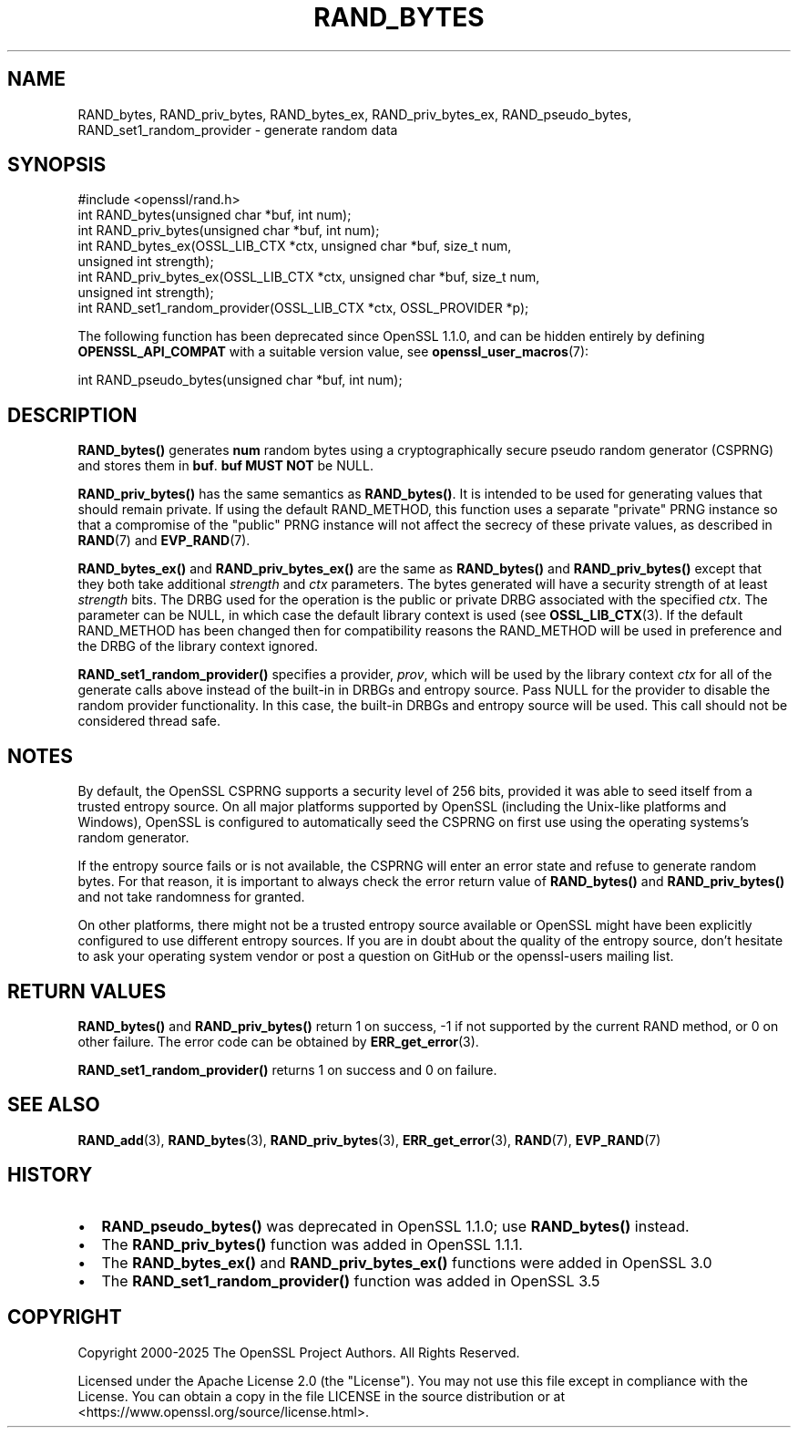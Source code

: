 .\" -*- mode: troff; coding: utf-8 -*-
.\" Automatically generated by Pod::Man 5.01 (Pod::Simple 3.43)
.\"
.\" Standard preamble:
.\" ========================================================================
.de Sp \" Vertical space (when we can't use .PP)
.if t .sp .5v
.if n .sp
..
.de Vb \" Begin verbatim text
.ft CW
.nf
.ne \\$1
..
.de Ve \" End verbatim text
.ft R
.fi
..
.\" \*(C` and \*(C' are quotes in nroff, nothing in troff, for use with C<>.
.ie n \{\
.    ds C` ""
.    ds C' ""
'br\}
.el\{\
.    ds C`
.    ds C'
'br\}
.\"
.\" Escape single quotes in literal strings from groff's Unicode transform.
.ie \n(.g .ds Aq \(aq
.el       .ds Aq '
.\"
.\" If the F register is >0, we'll generate index entries on stderr for
.\" titles (.TH), headers (.SH), subsections (.SS), items (.Ip), and index
.\" entries marked with X<> in POD.  Of course, you'll have to process the
.\" output yourself in some meaningful fashion.
.\"
.\" Avoid warning from groff about undefined register 'F'.
.de IX
..
.nr rF 0
.if \n(.g .if rF .nr rF 1
.if (\n(rF:(\n(.g==0)) \{\
.    if \nF \{\
.        de IX
.        tm Index:\\$1\t\\n%\t"\\$2"
..
.        if !\nF==2 \{\
.            nr % 0
.            nr F 2
.        \}
.    \}
.\}
.rr rF
.\" ========================================================================
.\"
.IX Title "RAND_BYTES 3ossl"
.TH RAND_BYTES 3ossl 2025-04-08 3.5.0 OpenSSL
.\" For nroff, turn off justification.  Always turn off hyphenation; it makes
.\" way too many mistakes in technical documents.
.if n .ad l
.nh
.SH NAME
RAND_bytes, RAND_priv_bytes, RAND_bytes_ex, RAND_priv_bytes_ex,
RAND_pseudo_bytes, RAND_set1_random_provider \- generate random data
.SH SYNOPSIS
.IX Header "SYNOPSIS"
.Vb 1
\& #include <openssl/rand.h>
\&
\& int RAND_bytes(unsigned char *buf, int num);
\& int RAND_priv_bytes(unsigned char *buf, int num);
\&
\& int RAND_bytes_ex(OSSL_LIB_CTX *ctx, unsigned char *buf, size_t num,
\&                   unsigned int strength);
\& int RAND_priv_bytes_ex(OSSL_LIB_CTX *ctx, unsigned char *buf, size_t num,
\&                        unsigned int strength);
\&
\& int RAND_set1_random_provider(OSSL_LIB_CTX *ctx, OSSL_PROVIDER *p);
.Ve
.PP
The following function has been deprecated since OpenSSL 1.1.0, and can be
hidden entirely by defining \fBOPENSSL_API_COMPAT\fR with a suitable version value,
see \fBopenssl_user_macros\fR\|(7):
.PP
.Vb 1
\& int RAND_pseudo_bytes(unsigned char *buf, int num);
.Ve
.SH DESCRIPTION
.IX Header "DESCRIPTION"
\&\fBRAND_bytes()\fR generates \fBnum\fR random bytes using a cryptographically
secure pseudo random generator (CSPRNG) and stores them in \fBbuf\fR. \fBbuf\fR \fBMUST NOT\fR be NULL.
.PP
\&\fBRAND_priv_bytes()\fR has the same semantics as \fBRAND_bytes()\fR.  It is intended to
be used for generating values that should remain private. If using the
default RAND_METHOD, this function uses a separate "private" PRNG
instance so that a compromise of the "public" PRNG instance will not
affect the secrecy of these private values, as described in \fBRAND\fR\|(7)
and \fBEVP_RAND\fR\|(7).
.PP
\&\fBRAND_bytes_ex()\fR and \fBRAND_priv_bytes_ex()\fR are the same as \fBRAND_bytes()\fR and
\&\fBRAND_priv_bytes()\fR except that they both take additional \fIstrength\fR and
\&\fIctx\fR parameters. The bytes generated will have a security strength of at
least \fIstrength\fR bits.
The DRBG used for the operation is the public or private DRBG associated with
the specified \fIctx\fR. The parameter can be NULL, in which case
the default library context is used (see \fBOSSL_LIB_CTX\fR\|(3).
If the default RAND_METHOD has been changed then for compatibility reasons the
RAND_METHOD will be used in preference and the DRBG of the library context
ignored.
.PP
\&\fBRAND_set1_random_provider()\fR specifies a provider, \fIprov\fR, which will be used
by the library context \fIctx\fR for all of the generate calls above instead
of the built-in in DRBGs and entropy source.  Pass NULL for the provider
to disable the random provider functionality.  In this case, the built-in DRBGs
and entropy source will be used.  This call should not be considered thread safe.
.SH NOTES
.IX Header "NOTES"
By default, the OpenSSL CSPRNG supports a security level of 256 bits, provided it
was able to seed itself from a trusted entropy source.
On all major platforms supported by OpenSSL (including the Unix-like platforms
and Windows), OpenSSL is configured to automatically seed the CSPRNG on first use
using the operating systems's random generator.
.PP
If the entropy source fails or is not available, the CSPRNG will enter an
error state and refuse to generate random bytes. For that reason, it is important
to always check the error return value of \fBRAND_bytes()\fR and \fBRAND_priv_bytes()\fR and
not take randomness for granted.
.PP
On other platforms, there might not be a trusted entropy source available
or OpenSSL might have been explicitly configured to use different entropy sources.
If you are in doubt about the quality of the entropy source, don't hesitate to ask
your operating system vendor or post a question on GitHub or the openssl-users
mailing list.
.SH "RETURN VALUES"
.IX Header "RETURN VALUES"
\&\fBRAND_bytes()\fR and \fBRAND_priv_bytes()\fR
return 1 on success, \-1 if not supported by the current
RAND method, or 0 on other failure. The error code can be
obtained by \fBERR_get_error\fR\|(3).
.PP
\&\fBRAND_set1_random_provider()\fR returns 1 on success and 0 on failure.
.SH "SEE ALSO"
.IX Header "SEE ALSO"
\&\fBRAND_add\fR\|(3),
\&\fBRAND_bytes\fR\|(3),
\&\fBRAND_priv_bytes\fR\|(3),
\&\fBERR_get_error\fR\|(3),
\&\fBRAND\fR\|(7),
\&\fBEVP_RAND\fR\|(7)
.SH HISTORY
.IX Header "HISTORY"
.IP \(bu 2
\&\fBRAND_pseudo_bytes()\fR was deprecated in OpenSSL 1.1.0; use \fBRAND_bytes()\fR instead.
.IP \(bu 2
The \fBRAND_priv_bytes()\fR function was added in OpenSSL 1.1.1.
.IP \(bu 2
The \fBRAND_bytes_ex()\fR and \fBRAND_priv_bytes_ex()\fR functions were added in OpenSSL 3.0
.IP \(bu 2
The \fBRAND_set1_random_provider()\fR function was added in OpenSSL 3.5
.SH COPYRIGHT
.IX Header "COPYRIGHT"
Copyright 2000\-2025 The OpenSSL Project Authors. All Rights Reserved.
.PP
Licensed under the Apache License 2.0 (the "License").  You may not use
this file except in compliance with the License.  You can obtain a copy
in the file LICENSE in the source distribution or at
<https://www.openssl.org/source/license.html>.
